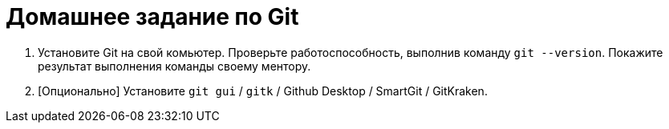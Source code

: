 = Домашнее задание по Git

. Установите Git на свой комьютер.
Проверьте работоспособность, выполнив команду `git --version`.
Покажите результат выполнения команды своему ментору.
. [Опционально] Установите `git gui` / `gitk` / Github Desktop / SmartGit / GitKraken.
